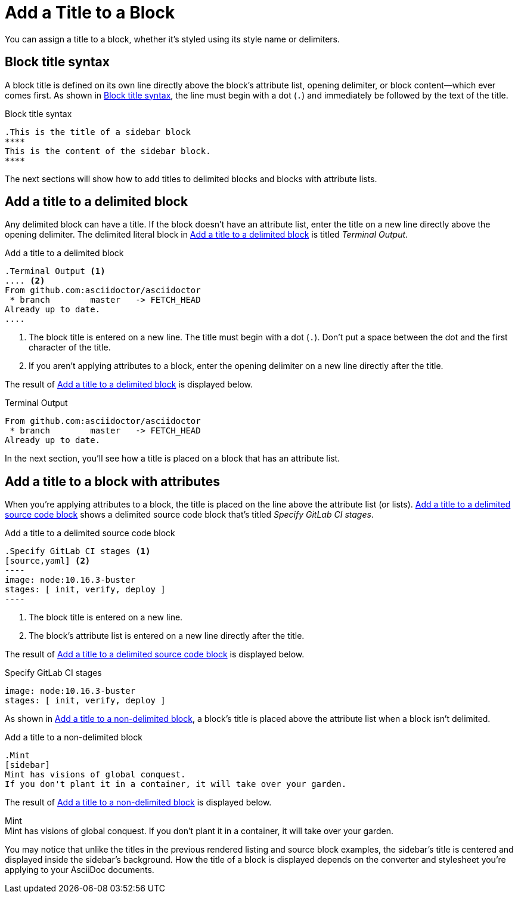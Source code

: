 = Add a Title to a Block

You can assign a title to a block, whether it's styled using its style name or delimiters.

== Block title syntax

A block title is defined on its own line directly above the block's attribute list, opening delimiter, or block content--which ever comes first.
As shown in <<ex-basic>>, the line must begin with a dot (`.`) and immediately be followed by the text of the title.

.Block title syntax
[source#ex-basic]
----
.This is the title of a sidebar block
****
This is the content of the sidebar block.
****
----

The next sections will show how to add titles to delimited blocks and blocks with attribute lists.

== Add a title to a delimited block

Any delimited block can have a title.
If the block doesn't have an attribute list, enter the title on a new line directly above the opening delimiter.
The delimited literal block in <<ex-title>> is titled _Terminal Output_.

.Add a title to a delimited block
[source#ex-title]
----
.Terminal Output <1>
.... <2>
From github.com:asciidoctor/asciidoctor
 * branch        master   -> FETCH_HEAD
Already up to date.
....
----
. The block title is entered on a new line.
The title must begin with a dot (`.`).
Don't put a space between the dot and the first character of the title.
. If you aren't applying attributes to a block, enter the opening delimiter on a new line directly after the title.

The result of <<ex-title>> is displayed below.

.Terminal Output
....
From github.com:asciidoctor/asciidoctor
 * branch        master   -> FETCH_HEAD
Already up to date.
....

In the next section, you'll see how a title is placed on a block that has an attribute list.

== Add a title to a block with attributes

When you're applying attributes to a block, the title is placed on the line above the attribute list (or lists).
<<ex-title-list>> shows a delimited source code block that's titled _Specify GitLab CI stages_.

.Add a title to a delimited source code block
[source#ex-title-list]
....
.Specify GitLab CI stages <1>
[source,yaml] <2>
----
image: node:10.16.3-buster
stages: [ init, verify, deploy ]
----
....
. The block title is entered on a new line.
. The block's attribute list is entered on a new line directly after the title.

The result of <<ex-title-list>> is displayed below.

[caption=]
.Specify GitLab CI stages
[source,yaml]
----
image: node:10.16.3-buster
stages: [ init, verify, deploy ]
----

As shown in <<ex-title-style>>, a block's title is placed above the attribute list when a block isn't delimited.

.Add a title to a non-delimited block
[source#ex-title-style]
----
.Mint
[sidebar]
Mint has visions of global conquest.
If you don't plant it in a container, it will take over your garden.
----

The result of <<ex-title-style>> is displayed below.

.Mint
[sidebar]
Mint has visions of global conquest.
If you don't plant it in a container, it will take over your garden.

You may notice that unlike the titles in the previous rendered listing and source block examples, the sidebar's title is centered and displayed inside the sidebar's background.
How the title of a block is displayed depends on the converter and stylesheet you're applying to your AsciiDoc documents.
